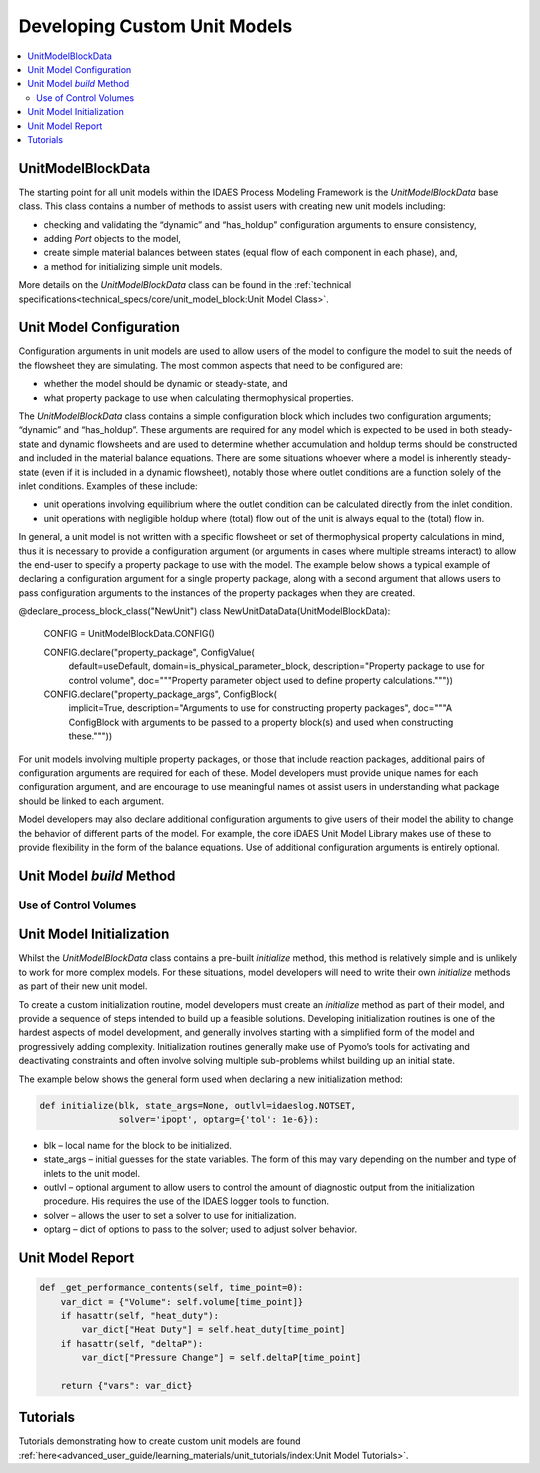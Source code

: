 Developing Custom Unit Models
=============================

.. contents:: :local:

UnitModelBlockData
------------------

The starting point for all unit models within the IDAES Process Modeling Framework is the `UnitModelBlockData` base class. This class contains a number of methods to assist users with creating new unit models including:

* checking and validating the “dynamic” and “has_holdup” configuration arguments to ensure consistency,
* adding `Port` objects to the model,
* create simple material balances between states (equal flow of each component in each phase), and,
* a method for initializing simple unit models.

More details on the `UnitModelBlockData` class can be found in the :ref:`technical specifications<technical_specs/core/unit_model_block:Unit Model Class>`.

Unit Model Configuration
------------------------

Configuration arguments in unit models are used to allow users of the model to configure the model to suit the needs of the flowsheet they are simulating. The most common aspects that need to be configured are:

* whether the model should be dynamic or steady-state, and
* what property package to use when calculating thermophysical properties.

The `UnitModelBlockData` class contains a simple configuration block which includes two configuration arguments; “dynamic” and “has_holdup”. These arguments are required for any model which is expected to be used in both steady-state and dynamic flowsheets and are used to determine whether accumulation and holdup terms should be constructed and included in the material balance equations. There are some situations whoever where a model is inherently steady-state (even if it is included in a dynamic flowsheet), notably those where outlet conditions are a function solely of the inlet conditions. Examples of these include:

* unit operations involving equilibrium where the outlet condition can be calculated directly from the inlet condition.
* unit operations with negligible holdup where (total) flow out of the unit is always equal to the (total) flow in.

In general, a unit model is not written with a specific flowsheet or set of thermophysical property calculations in mind, thus it is necessary to provide a configuration argument (or arguments in cases where multiple streams interact) to allow the end-user to specify a property package to use with the model.  The example below shows a typical example of declaring a configuration argument for a single property package, along with a second argument that allows users to pass configuration arguments to the instances of the property packages when they are created.


.. code-block:: python

@declare_process_block_class("NewUnit")
class NewUnitDataData(UnitModelBlockData):

    CONFIG = UnitModelBlockData.CONFIG()

    CONFIG.declare("property_package", ConfigValue(
        default=useDefault,
        domain=is_physical_parameter_block,
        description="Property package to use for control volume",
        doc="""Property parameter object used to define property calculations."""))
    CONFIG.declare("property_package_args", ConfigBlock(
        implicit=True,
        description="Arguments to use for constructing property packages",
        doc="""A ConfigBlock with arguments to be passed to a property block(s) and used when constructing these."""))

For unit models involving multiple property packages, or those that include reaction packages, additional pairs of configuration arguments are required for each of these. Model developers must provide unique names for each configuration argument, and are encourage to use meaningful names ot assist users in understanding what package should be linked to each argument.

Model developers may also declare additional configuration arguments to give users of their model the ability to change the behavior of different parts of the model. For example, the core iDAES Unit Model Library makes use of these to  provide flexibility in the form of the balance equations. Use of additional configuration arguments is entirely optional.

Unit Model `build` Method
-------------------------

Use of Control Volumes
^^^^^^^^^^^^^^^^^^^^^^

Unit Model Initialization
-------------------------

Whilst the `UnitModelBlockData` class contains a pre-built `initialize` method, this method is relatively simple and is unlikely to work for more complex models. For these situations, model developers will need to write their own `initialize` methods as part of their new unit model.

To create a custom initialization routine, model developers must create an `initialize` method as part of their model, and provide a sequence of steps intended to build up a feasible solutions. Developing initialization routines is one of the hardest aspects of model development, and generally involves starting with a simplified form of the model and progressively adding complexity. Initialization routines generally make use of Pyomo’s tools for activating and deactivating constraints and often involve solving multiple sub-problems whilst building up an initial state.

The example below shows the general form used when declaring a new initialization method:

.. code-block:: python

    def initialize(blk, state_args=None, outlvl=idaeslog.NOTSET,
                   solver='ipopt', optarg={'tol': 1e-6}):

* blk – local name for the block to be initialized.
* state_args – initial guesses for the state variables. The form of this may vary depending on the number and type of inlets to the unit model.
* outlvl – optional argument to allow users to control the amount of diagnostic output from the initialization procedure. His requires the use of the IDAES logger tools to function.
* solver – allows the user to set a solver to use for initialization.
* optarg – dict of options to pass to the solver; used to adjust solver behavior.

Unit Model Report
-----------------

.. code-block:: python

    def _get_performance_contents(self, time_point=0):
        var_dict = {"Volume": self.volume[time_point]}
        if hasattr(self, "heat_duty"):
            var_dict["Heat Duty"] = self.heat_duty[time_point]
        if hasattr(self, "deltaP"):
            var_dict["Pressure Change"] = self.deltaP[time_point]

        return {"vars": var_dict}

Tutorials
---------
Tutorials demonstrating how to create custom unit models are found
:ref:`here<advanced_user_guide/learning_materials/unit_tutorials/index:Unit Model Tutorials>`.    

    
